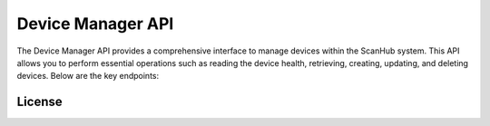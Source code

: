 Device Manager API
==================

The Device Manager API provides a comprehensive interface to manage devices within the ScanHub system.
This API allows you to perform essential operations such as reading the device health, retrieving, creating, updating, and deleting devices. Below are the key endpoints:

.. openapi:: ./_openapi/device_openapi.json

License
-------